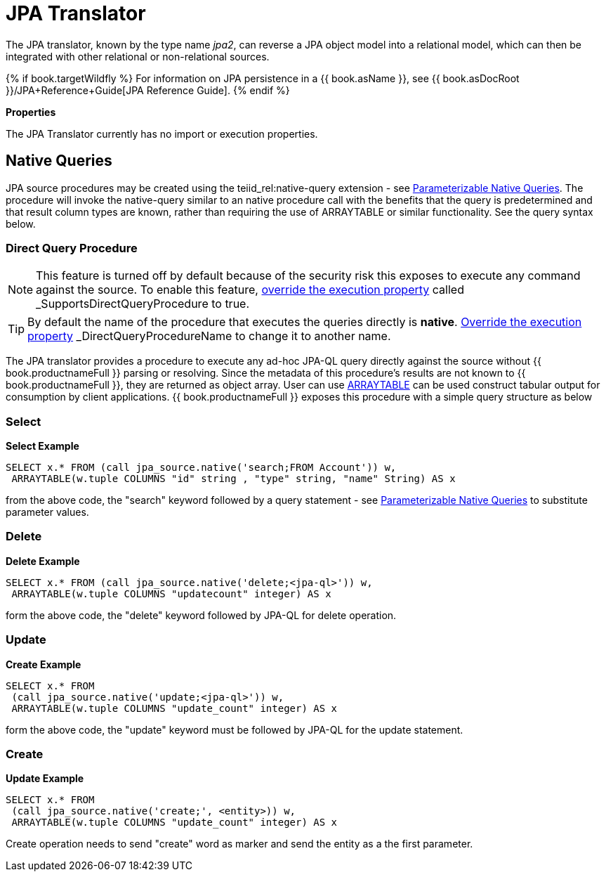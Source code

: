 
= JPA Translator

The JPA translator, known by the type name _jpa2_, can reverse a JPA object model into a relational model, which can then be integrated with other relational or non-relational sources. 

{% if book.targetWildfly %}
For information on JPA persistence in a {{ book.asName }}, see {{ book.asDocRoot }}/JPA+Reference+Guide[JPA Reference Guide].
{% endif %}

*Properties*

The JPA Translator currently has no import or execution properties.

== Native Queries

JPA source procedures may be created using the teiid_rel:native-query extension - see link:as_translators.adoc#_parameterizable_native_queries[Parameterizable Native Queries]. The procedure will invoke the native-query similar to an native procedure call with the benefits that the query is predetermined and that result column types are known, rather than requiring the use of ARRAYTABLE or similar functionality. See the query syntax below.

=== Direct Query Procedure

NOTE: This feature is turned off by default because of the security risk this exposes to execute any command against the source. To enable this feature, link:as_translators.adoc#_override_execution_properties[override the execution property] called _SupportsDirectQueryProcedure_ to true.

TIP: By default the name of the procedure that executes the queries directly is *native*. link:as_translators.adoc#_override_execution_properties[Override the execution property] _DirectQueryProcedureName_ to change it to another name.

The JPA translator provides a procedure to execute any ad-hoc JPA-QL query directly against the source without {{ book.productnameFull }} parsing or resolving. Since the metadata of this procedure’s results are not known to {{ book.productnameFull }}, they are returned as object array. User can use link:r_arraytable.adoc[ARRAYTABLE] can be used construct tabular output for consumption by client applications. {{ book.productnameFull }} exposes this procedure with a simple query structure as below

=== Select

[source,sql]
.*Select Example*
----
SELECT x.* FROM (call jpa_source.native('search;FROM Account')) w,
 ARRAYTABLE(w.tuple COLUMNS "id" string , "type" string, "name" String) AS x
----

from the above code, the "search" keyword followed by a query statement - see link:as_translators.adoc#_parameterizable_native_queries[Parameterizable Native Queries] to substitute parameter values.

=== Delete

[source,sql]
.*Delete Example*
----
SELECT x.* FROM (call jpa_source.native('delete;<jpa-ql>')) w,
 ARRAYTABLE(w.tuple COLUMNS "updatecount" integer) AS x
----

form the above code, the "delete" keyword followed by JPA-QL for delete operation.

=== Update

[source,sql]
.*Create Example*
----
SELECT x.* FROM
 (call jpa_source.native('update;<jpa-ql>')) w,
 ARRAYTABLE(w.tuple COLUMNS "update_count" integer) AS x
----

form the above code, the "update" keyword must be followed by JPA-QL for the update statement.

=== Create

[source,sql]
.*Update Example*
----
SELECT x.* FROM
 (call jpa_source.native('create;', <entity>)) w,
 ARRAYTABLE(w.tuple COLUMNS "update_count" integer) AS x
----

Create operation needs to send "create" word as marker and send the entity as a the first parameter.

